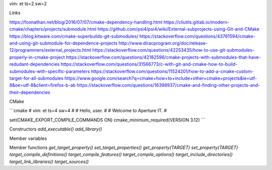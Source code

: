 vim: et ts=2 sw=2

Links

https://foonathan.net/blog/2016/07/07/cmake-dependency-handling.html
https://cliutils.gitlab.io/modern-cmake/chapters/projects/submodule.html
https://github.com/psi4/psi4/wiki/External-subprojects-using-Git-and-CMake
https://blog.kitware.com/cmake-superbuilds-git-submodules/
https://stackoverflow.com/questions/43761594/cmake-and-using-git-submodule-for-dependence-projects
http://www.diracprogram.org/doc/release-12/programmers/external_projects.html
https://stackoverflow.com/questions/42253435/how-to-use-git-submodules-properly-in-cmake-project
https://stackoverflow.com/questions/42182596/cmake-projects-with-submodules-that-have-redudant-dependencies
https://stackoverflow.com/questions/31566773/c-with-git-and-cmake-how-to-build-submodules-with-specific-parameters
https://stackoverflow.com/questions/11524201/how-to-add-a-cmake-custom-target-for-all-submodules
https://www.google.com/search?q=cmake+how+to+include+other+cmake+projects&ie=utf-8&oe=utf-8&client=firefox-b-ab
https://stackoverflow.com/questions/16398937/cmake-and-finding-other-projects-and-their-dependencies



CMake

```cmake
# vim: et ts=4 sw=4
#
# Hello, user.
#
# Welcome to Aperture IT.
#

set(CMAKE_EXPORT_COMPILE_COMMANDS ON)
cmake_minimum_required(VERSION 3.12)
```


Constructors
`add_executable()`
`add_library()`

Member variables

Member functions
`get_target_property()`
`set_target_properties()`
`get_property(TARGET)`
`set_property(TARGET)`
`target_compile_definitions()`
`target_compile_features()`
`target_compile_options()`
`target_include_directories()`
`target_link_libraries()`
`target_sources()`
